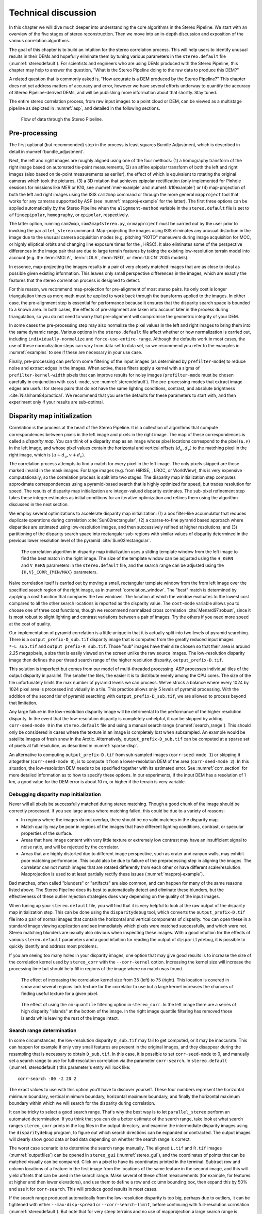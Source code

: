 .. _correlation:

Technical discussion
====================

In this chapter we will dive much deeper into understanding the core
algorithms in the Stereo Pipeline. We start with an overview of the five
stages of stereo reconstruction. Then we move into an in-depth
discussion and exposition of the various correlation algorithms.

The goal of this chapter is to build an intuition for the stereo
correlation process. This will help users to identify unusual results in
their DEMs and hopefully eliminate them by tuning various parameters in
the ``stereo.default`` file (:numref:`stereodefault`). For scientists and
engineers who are using DEMs produced with the Stereo Pipeline, this
chapter may help to answer the question, "What is the Stereo Pipeline
doing to the raw data to produce this DEM?"

A related question that is commonly asked is, "How accurate is a DEM
produced by the Stereo Pipeline?" This chapter does not yet address
matters of accuracy and error, however we have several efforts underway
to quantify the accuracy of Stereo Pipeline-derived DEMs, and will be
publishing more information about that shortly. Stay tuned.

The entire stereo correlation process, from raw input images to a point
cloud or DEM, can be viewed as a multistage pipeline as depicted in
:numref:`asp`, and detailed in the following sections.

.. figure:: images/asp.png
   :alt: Flow of data through the Stereo Pipeline.
   :name: asp

   Flow of data through the Stereo Pipeline.

Pre-processing
--------------

The first optional (but recommended) step in the process is least
squares Bundle Adjustment, which is described in detail in
:numref:`bundle_adjustment`.

Next, the left and right images are roughly aligned using one of
the four methods: (1) a homography transform of the right image
based on automated tie-point measurements, (2) an affine epipolar
transform of both the left and right images (also based on tie-point
measurements as earlier), the effect of which is equivalent to
rotating the original cameras which took the pictures, (3) a 3D
rotation that achieves epipolar rectification (only implemented for
Pinhole sessions for missions like MER or K10, see
:numref:`mer-example` and :numref:`k10example`) or (4)
map-projection of both the left and right images using the ISIS
``cam2map`` command or through the more general ``mapproject`` tool
that works for any cameras supported by ASP (see :numref:`mapproj-example`
for the latter). The first three options can be applied automatically
by the Stereo Pipeline when the ``alignment-method`` variable in
the ``stereo.default`` file is set to ``affineepipolar``, ``homography``,
or ``epipolar``, respectively.

The latter option, running ``cam2map``, ``cam2map4stereo.py``, or
``mapproject`` must be carried out by the user prior to invoking the
``parallel_stereo`` command. Map-projecting the images using ISIS eliminates any
unusual distortion in the image due to the unusual camera acquisition
modes (e.g. pitching "ROTO" maneuvers during image acquisition for MOC,
or highly elliptical orbits and changing line exposure times for the ,
HRSC). It also eliminates some of the perspective differences in the
image pair that are due to large terrain features by taking the existing
low-resolution terrain model into account (e.g. the :term:`MOLA`, :term:`LOLA`,
:term:`NED`, or :term:`ULCN` 2005 models).

In essence, map-projecting the images results in a pair of very closely
matched images that are as close to ideal as possible given existing
information. This leaves only small perspective differences in the
images, which are exactly the features that the stereo correlation
process is designed to detect.

For this reason, we recommend map-projection for pre-alignment of most
stereo pairs. Its only cost is longer triangulation times as more math
must be applied to work back through the transforms applied to the
images. In either case, the pre-alignment step is essential for
performance because it ensures that the disparity search space is
bounded to a known area. In both cases, the effects of pre-alignment are
taken into account later in the process during triangulation, so you do
not need to worry that pre-alignment will compromise the geometric
integrity of your DEM.

In some cases the pre-processing step may also normalize the pixel
values in the left and right images to bring them into the same
dynamic range. Various options in the ``stereo.default`` file affect
whether or how normalization is carried out, including
``individually-normalize`` and ``force-use-entire-range``. Although
the defaults work in most cases, the use of these normalization
steps can vary from data set to data set, so we recommend you refer
to the examples in :numref:`examples` to see if these are necessary
in your use case.

Finally, pre-processing can perform some filtering of the input
images (as determined by ``prefilter-mode``) to reduce noise and
extract edges in the images.  When active, these filters apply a
kernel with a sigma of ``prefilter-kernel-width`` pixels that can
improve results for noisy images (``prefilter-mode`` must be chosen
carefully in conjunction with ``cost-mode``, see :numref:`stereodefault`).
The pre-processing modes that extract image edges are useful for
stereo pairs that do not have the same lighting conditions, contrast,
and absolute brightness :cite:`Nishihara84practical`. We recommend
that you use the defaults for these parameters to start with, and
then experiment only if your results are sub-optimal.

.. _d-sub:

Disparity map initialization
----------------------------

Correlation is the process at the heart of the Stereo Pipeline. It is a
collection of algorithms that compute correspondences between pixels in
the left image and pixels in the right image. The map of these
correspondences is called a *disparity map*. You can think of a
disparity map as an image whose pixel locations correspond to the pixel
:math:`(u,v)` in the left image, and whose pixel values contain the
horizontal and vertical offsets :math:`(d_u, d_v)` to the matching pixel
in the right image, which is :math:`(u+d_u, v+d_v)`.

The correlation process attempts to find a match for every pixel in the
left image. The only pixels skipped are those marked invalid in the mask
images. For large images (e.g. from HiRISE, , LROC, or WorldView), this
is very expensive computationally, so the correlation process is split
into two stages. The disparity map initialization step computes
approximate correspondences using a pyramid-based search that is highly
optimized for speed, but trades resolution for speed. The results of
disparity map initialization are integer-valued disparity estimates. The
sub-pixel refinement step takes these integer estimates as initial
conditions for an iterative optimization and refines them using the
algorithm discussed in the next section.

We employ several optimizations to accelerate disparity map
initialization: (1) a box filter-like accumulator that reduces duplicate
operations during correlation :cite:`Sun02rectangular`; (2)
a coarse-to-fine pyramid based approach where disparities are estimated
using low-resolution images, and then successively refined at higher
resolutions; and (3) partitioning of the disparity search space into
rectangular sub-regions with similar values of disparity determined in
the previous lower resolution level of the pyramid
:cite:`Sun02rectangular`.

.. figure:: images/correlation/correlation_400px.png
   :name: correlation_window
   :alt: Correlation example

   The correlation algorithm in disparity map initialization uses a
   sliding template window from the left image to find the best match in
   the right image. The size of the template window can be adjusted
   using the ``H_KERN`` and ``V_KERN`` parameters in the
   ``stereo.default`` file, and the search range can be adjusted using
   the ``{H,V}_CORR_{MIN/MAX}`` parameters.

Naive correlation itself is carried out by moving a small, rectangular
template window from the from left image over the specified search
region of the right image, as in :numref:`correlation_window`. The
"best" match is determined by applying a cost function that compares the
two windows. The location at which the window evaluates to the lowest
cost compared to all the other search locations is reported as the
disparity value. The ``cost-mode`` variable allows you to choose one of
three cost functions, though we recommend normalized cross correlation
:cite:`Menard97:robust`, since it is most robust to slight
lighting and contrast variations between a pair of images. Try the
others if you need more speed at the cost of quality.

Our implementation of pyramid correlation is a little unique in that it
is actually split into two levels of pyramid searching. There is a
``output_prefix-D_sub.tif`` disparity image that is computed from the
greatly reduced input images ``*-L_sub.tif`` and
``output_prefix-R_sub.tif``. Those "sub" images have their size chosen
so that their area is around 2.25 megapixels, a size that is easily
viewed on the screen unlike the raw source images. The low-resolution
disparity image then defines the per thread search range of the higher
resolution disparity, ``output_prefix-D.tif``.

This solution is imperfect but comes from our model of multi-threaded
processing. ASP processes individual tiles of the output disparity in
parallel. The smaller the tiles, the easier it is to distribute evenly
among the CPU cores. The size of the tile unfortunately limits the max
number of pyramid levels we can process. We've struck a balance where
every 1024 by 1024 pixel area is processed individually in a tile. This
practice allows only 5 levels of pyramid processing. With the addition
of the second tier of pyramid searching with
``output_prefix-D_sub.tif``, we are allowed to process beyond that
limitation.

Any large failure in the low-resolution disparity image will be
detrimental to the performance of the higher resolution disparity.  In
the event that the low-resolution disparity is completely unhelpful,
it can be skipped by adding ``corr-seed-mode 0`` in the
``stereo.default`` file and using a manual search range
(:numref:`search_range`). This should only be considered in cases
where the texture in an image is completely lost when subsampled.  An
example would be satellite images of fresh snow in the Arctic.
Alternatively, ``output_prefix-D_sub.tif`` can be computed at a sparse
set of pixels at full resolution, as described in
:numref:`sparse-disp`.

An alternative to computing ``output_prefix-D.tif`` from sub-sampled
images (``corr-seed-mode 1``) or skipping it altogether
(``corr-seed-mode 0``), is to compute it from a lower-resolution DEM of
the area (``corr-seed-mode 2``). In this situation, the low-resolution
DEM needs to be specified together with its estimated error. See 
:numref:`corr_section` for more detailed information as to
how to specify these options. In our experiments, if the input DEM has a
resolution of 1 km, a good value for the DEM error is about 10 m, or
higher if the terrain is very variable.

Debugging disparity map initialization
~~~~~~~~~~~~~~~~~~~~~~~~~~~~~~~~~~~~~~

Never will all pixels be successfully matched during stereo matching.
Though a good chunk of the image should be correctly processed. If you
see large areas where matching failed, this could be due to a variety of
reasons:

-  In regions where the images do not overlap, there should be no valid
   matches in the disparity map.

-  Match quality may be poor in regions of the images that have
   different lighting conditions, contrast, or specular properties of
   the surface.

-  Areas that have image content with very little texture or extremely
   low contrast may have an insufficient signal to noise ratio, and will
   be rejected by the correlator.

-  Areas that are highly distorted due to different image perspective,
   such as crater and canyon walls, may exhibit poor matching
   performance. This could also be due to failure of the preprocessing
   step in aligning the images. The correlator can not match images that
   are rotated differently from each other or have different
   scale/resolution. Mapprojection is used to at least partially rectify
   these issues (:numref:`mapproj-example`).

Bad matches, often called "blunders" or "artifacts" are also common, and
can happen for many of the same reasons listed above. The Stereo
Pipeline does its best to automatically detect and eliminate these
blunders, but the effectiveness of these outlier rejection strategies
does vary depending on the quality of the input images.

When tuning up your ``stereo.default`` file, you will find that it is
very helpful to look at the raw output of the disparity map
initialization step. This can be done using the ``disparitydebug`` tool,
which converts the ``output_prefix-D.tif`` file into a pair of normal
images that contain the horizontal and vertical components of disparity.
You can open these in a standard image viewing application and see
immediately which pixels were matched successfully, and which were not.
Stereo matching blunders are usually also obvious when inspecting these
images. With a good intuition for the effects of various
``stereo.default`` parameters and a good intuition for reading the
output of ``disparitydebug``, it is possible to quickly identify and
address most problems.

If you are seeing too many holes in your disparity images, one option
that may give good results is to increase the size of the correlation
kernel used by ``stereo_corr`` with the ``--corr-kernel`` option.
Increasing the kernel size will increase the processing time but should
help fill in regions of the image where no match was found.

.. figure:: images/correlation/stereo_corr_box_compare.png
   :name: corr-kernel-size-effect
   :alt: Correlation Kernel Size

   The effect of increasing the correlation kernel size from 35 (left)
   to 75 (right). This location is covered in snow and several regions
   lack texture for the correlator to use but a large kernel increases
   the chances of finding useful texture for a given pixel.

.. figure:: images/correlation/quantile_filter_result.png
   :name: quantile-filtering-effect
   :alt: Quantile Filtering

   The effect of using the ``rm-quantile`` filtering option in
   ``stereo_corr``. In the left image there are a series of high
   disparity "islands" at the bottom of the image. In the right image
   quantile filtering has removed those islands while leaving the rest
   of the image intact.

.. _search_range:

Search range determination
~~~~~~~~~~~~~~~~~~~~~~~~~~

In some circumstances, the low-resolution disparity ``D_sub.tif`` may
fail to get computed, or it may be inaccurate. This can happen for
example if only very small features are present in the original images,
and they disappear during the resampling that is necessary to obtain
``D_sub.tif``. In this case, it is possible to set ``corr-seed-mode`` to
0, and manually set a search range to use for full-resolution
correlation via the parameter ``corr-search``. In ``stereo.default``
(:numref:`stereodefault`) this parameter's entry will look like::

           corr-search -80 -2 20 2

The exact values to use with this option you'll have to discover
yourself. These four numbers represent the horizontal
minimum boundary, vertical minimum boundary, horizontal maximum
boundary, and finally the horizontal maximum boundary within which we
will search for the disparity during correlation.

It can be tricky to select a good search range. That's why the best
way is to let ``parallel_stereo`` perform an automated determination.
If you think that you can do a better estimate of the search range,
take look at what search ranges ``stereo_corr`` prints in the log files
in the output directory, and examine the intermediate disparity images
using the ``disparitydebug`` program, to figure out which search
directions can be expanded or contracted. The output images will
clearly show good data or bad data depending on whether the search
range is correct.

The worst case scenario is to determine the search range manually. The
aligned ``L.tif`` and ``R.tif`` images (:numref:`outputfiles`) can be
opened in ``stereo_gui`` (:numref:`stereo_gui`), and the coordinates
of points that can be matched visually can be compared. Click on a
pixel to have its coordinates printed in the terminal. Subtract row
and column locations of a feature in the first image from the
locations of the same feature in the second image, and this will yield
offsets that can be used in the search range. Make several of these
offset measurements (for example, for features at higher and then
lower elevations), and use them to define a row and column bounding
box, then expand this by 50% and use it for ``corr-search``. This will
produce good results in most cases.

If the search range produced automatically from the low-resolution
disparity is too big, perhaps due to outliers, it can be tightened
with either ``--max-disp-spread`` or ``--corr-search-limit``, before
continuing with full-resolution correlation (:numref:`stereodefault`).
But note that for very steep terrains and no use of mapprojection a
large search range is expected, and tightening it too much may result
in an inaccurate disparity.

.. _subpixel:

Sub-pixel refinement
--------------------

Once disparity map initialization is complete, every pixel in the
disparity map will either have an estimated disparity value, or it will
be marked as invalid. All valid pixels are then adjusted in the
sub-pixel refinement stage based on the ``subpixel-mode`` setting.

The first mode is parabola-fitting sub-pixel refinement
(``subpixel-mode 1``). This technique fits a 2D parabola to points on
the correlation cost surface in an 8-connected neighborhood around the
cost value that was the "best" as measured during disparity map
initialization. The parabola's minimum can then be computed analytically
and taken as as the new sub-pixel disparity value.

This method is easy to implement and extremely fast to compute, but it
exhibits a problem known as pixel-locking: the sub-pixel disparities
tend toward their integer estimates and can create noticeable "stair
steps" on surfaces that should be smooth
:cite:`Stein06:attenuating,Szeliski03sampling`. See for
example :numref:`parabola_subpixel`.
Furthermore, the parabola subpixel mode is not capable of refining a
disparity estimate by more than one pixel, so although it produces
smooth disparity maps, these results are not much more accurate than the
results that come out of the disparity map initialization in the first
place. However, the speed of this method makes it very useful as a
"draft" mode for quickly generating a DEM for visualization (i.e.
non-scientific) purposes. It is also beneficial in the event that a user
will simply downsample their DEM after generation in Stereo Pipeline.

.. figure:: images/correlation/parabola_results.png
  :name: parabola_subpixel

  Left: Input images.  Center: results using the parabola draft
  subpixel mode (subpixel-mode = 1). Right: results using the Bayes
  EM high quality subpixel mode (subpixel-mode = 2).


For high quality results, we recommend ``subpixel-mode 2``: the Bayes EM
weighted affine adaptive window correlator. This advanced method
produces extremely high quality stereo matches that exhibit a high
degree of immunity to image noise. For example Apollo Metric Camera
images are affected by two types of noise inherent to the scanning
process: (1) the presence of film grain and (2) dust and lint particles
present on the film or scanner. The former gives rise to noise in the
DEM values that wash out real features, and the latter causes incorrect
matches or hard to detect blemishes in the DEM. Attenuating the effect
of these scanning artifacts while simultaneously refining the integer
disparity map to sub-pixel accuracy has become a critical goal of our
system, and is necessary for processing real-world data sets such as the
Apollo Metric Camera data.

The Bayes EM subpixel correlator also features a deformable template
window from the left image that can be rotated, scaled, and translated
as it zeros in on the correct match in the right image. This adaptive
window is essential for computing accurate matches on crater or canyon
walls, and on other areas with significant perspective distortion due to
foreshortening.

This affine-adaptive behavior is based on the Lucas-Kanade template
tracking algorithm, a classic algorithm in the field of computer vision
:cite:`Baker04:lucas-kanade`. We have extended this
technique; developing a Bayesian model that treats the Lucas-Kanade
parameters as random variables in an Expectation Maximization (EM)
framework. This statistical model also includes a Gaussian mixture
component to model image noise that is the basis for the robustness of
our algorithm. We will not go into depth on our approach here, but we
encourage interested readers to read our papers on the topic
:cite:`nefian:bayes_em,broxton:isvc09`.

However we do note that, like the computations in the disparity map
initialization stage, we adopt a multi-scale approach for sub-pixel
refinement. At each level of the pyramid, the algorithm is initialized
with the disparity determined in the previous lower resolution level of
the pyramid, thereby allowing the subpixel algorithm to shift the
results of the disparity initialization stage by many pixels if a better
match can be found using the affine, noise-adapted window. Hence, this
sub-pixel algorithm is able to significantly improve upon the results to
yield a high quality, high resolution result.

Another option when run time is important is ``subpixel-mode 3``: the
simple affine correlator. This is essentially the Bayes EM mode with the
noise correction features removed in order to decrease the required run
time. In data sets with little noise this mode can yield results similar
to Bayes EM mode in approximately one fifth the time.

A different option is Phase Correlation, ``subpixel-mode 4``, which
implements the algorithm from :cite:`guizar2008efficient`.
It is slow and does not work well on slopes but since the algorithm is
very different it might perform in situations where the other algorithms
are not working well.

Triangulation
-------------

When running an ISIS session, the Stereo Pipeline uses geometric camera
models available in ISIS :cite:`anderson08:isis`. These
highly accurate models are customized for each instrument that ISIS
supports. Each ISIS "cube" file contains all of the information that is
required by the Stereo Pipeline to find and use the appropriate camera
model for that observation.

Other sessions such as DG (*DigitalGlobe*) or Pinhole, require that
their camera model be provided as additional arguments to the ``parallel_stereo``
command. Those camera models come in the form of an XML document for DG
and as ``*.pinhole, *.tsai, *.cahv, *.cahvor`` for Pinhole sessions.
Those files must be the third and forth arguments or immediately follow
after the two input images for ``parallel_stereo``.

.. figure:: images/correlation/camera_models.png
   :name: camera_models
   :alt: Camera Models

   Most remote sensing cameras fall into two generic categories
   based on their basic geometry.  Framing cameras (left) capture an
   instantaneous two-dimensional image.  Linescan cameras (right)
   capture images one scan line at a time, building up an image over
   the course of several seconds as the satellite moves through the
   sky.

ISIS camera models account for all aspects of camera geometry, including
both intrinsic (i.e. focal length, pixel size, and lens distortion) and
extrinsic (e.g. camera position and orientation) camera parameters.
Taken together, these parameters are sufficient to "forward project" a
3D point in the world onto the image plane of the sensor. It is also
possible to "back project" from the camera's center of projection
through a pixel corresponding to the original 3D point.

.. figure:: images/correlation/triangulation_400px.png
   :name: triangulation
   :alt: Triangulation

   Once a disparity map has been generated and refined, it can be used
   in combination with the geometric camera models to compute the
   locations of 3D points on the surface of Mars. This figure shows the
   position (at the origins of the red, green, and blue vectors) and
   orientation of the Mars Global Surveyor at two points in time where
   it captured images in a stereo pair.

Notice, however, that forward and back projection are not symmetric
operations. One camera is sufficient to "image" a 3D point onto a pixel
located on the image plane, but the reverse is not true. Given only a
single camera and a pixel location :math:`x = (u,v),` that is the image
of an unknown 3D point :math:`P = (x,y,z)`, it is only possible to
determine that :math:`P` lies somewhere along a ray that emanates from
the camera center through the pixel location :math:`x`
on the image plane (see :numref:`camera_models`).

Alas, once images are captured, the route from image pixel back to
3D points in the real world is through back projection, so we must
bring more information to bear on the problem of uniquely reconstructing
our 3D point. In order to determine :math:`P` using back projection,
we need *two* cameras that both contain pixel locations :math:`x_1`
and :math:`x_2` where :math:`P` was imaged. Now, we have two rays
that converge on a point in 3D space (see :numref:`triangulation`).
The location where they meet must be the original location of
:math:`P`.

.. _triangulation_error:

Triangulation error
~~~~~~~~~~~~~~~~~~~

In practice, the rays emanating from matching pixels in the cameras
rarely intersect perfectly on the ground because any slight error in
the position or pointing information of the cameras will affect the
accuracy of the rays. The matching (correlation) among the images is
also not perfect, contributing to the error budget. Then, we take the
*closest point of intersection* of the two rays as the location of the
intersection point :math:`P`.

Additionally, the actual shortest distance between the rays at this
point is an interesting and important error metric that measures how
self-consistent our two camera models are for this point. It will be
seen in the next chapter that this information, when computed and
averaged over all reconstructed 3D points, can be a valuable statistic
for determining whether to carry out bundle adjustment
(:numref:`bundle_adjust`). 

The distance between the two rays emanating from matching points in
the cameras at their closest intersection is recorded in the fourth
channel of the point cloud file, ``output-prefix-PC.tif``.  This is
called the *triangulation error*, or the *ray intersection error*. It
is measured in meters. This error can be gridded when a DEM is created
from the point cloud by using the ``--errorimage`` argument on the
``point2dem`` command (:numref:`point2dem`).

This error *is not* the true accuracy of the DEM. It is only another
indirect measure of quality. A DEM with high triangulation error, as
compared to the ground sample distance, is always bad and should have
its images bundle-adjusted. A DEM with low triangulation error is at
least self-consistent but could still be bad, or at least
misaligned. A map of the triangulation error should only be
interpreted as a relative measurement. Where small areas are found
with high triangulation error came from correlation mistakes and large
areas of error came from camera model inadequacies.

If, after bundle adjustment the triangulation error is still high at
the image corners and the inputs are Pinhole cameras, one may have to
refine the intrinsics, including the distortion model.
:numref:`bundle_adjustment` discusses bundle adjustment, including
handling intrinsics.

To improve the location of a triangulated point cloud or created DEM
relative to a known ground truth, use alignment (:numref:`pc_align`).

See :numref:`error_propagation` for another metric qualifying
the accuracy of a point cloud or DEM, namely the horizontal and vertical
uncertainty, as propagated from the input cameras.

.. _sensor_corrections:

Corrections for certain sensors
~~~~~~~~~~~~~~~~~~~~~~~~~~~~~~~

That satellites travel rather fast can result in inaccuracies in
estimation of the direction of propagation of rays traced from the
cameras. Another source of inaccuracies is the atmosphere (for Earth)
as it causes the rays to bend (:cite:`nugent1966velocity`).

ASP corrects these for some linescan cameras, such as Digital Globe,
SPOT 5, and Optical Bar. The corrections can be turned on by
specifying ``--enable-correct-velocity-aberration`` and
``--enable-correct-atmospheric-refraction``, respectively, when
invoking mapprojection, stereo, and bundle adjustment.

These corrections may be an improvement, but they are not very
accurate. In particular, they assume that all ground points are at
constant elevation, and they impair the convergence of bundle
adjustment. It is suggested to not use these options, and then invoke
``pc_align`` (:numref:`pc_align`) to align the obtained stereo DEMs to
a trusted source.

Note that these are still hard-coded as enabled for optical bar camera
models. This would require some study.

.. _mapproj_with_cam2map:

Stereo with images mapprojected using ISIS
~~~~~~~~~~~~~~~~~~~~~~~~~~~~~~~~~~~~~~~~~~

This is a continuation of the discussion at :numref:`moc_tutorial`. It
describes how to mapproject the input images using the ISIS tool
``cam2map`` and how to run stereo with the obtained
images. Alternatively, the images can be mapprojected using ASP
itself, per :numref:`mapproj-example`.

Mapprojection can result in improved results for steep slopes, when
the images are taken from very different perspectives, or if the
curvature of the planet/body being imaged is non-negligible.

We will now describe how this works, but we also provide the
``cam2map4stereo.py`` program (:numref:`cam2map4stereo.py`) which does
this automatically.

The ISIS ``cam2map`` program will map-project these images::

    ISIS> cam2map from=M0100115.cub to=M0100115.map.cub
    ISIS> cam2map from=E0201461.cub to=E0201461.map.cub \
            map=M0100115.map.cub matchmap=true

At this stage we can run the stereo program with map-projected images:

::

     ISIS> parallel_stereo E0201461.map.cub M0100115.map.cub   \
             --alignment-method none -s stereo.default.example \
             results/output

Here we have used ``alignment-method none`` since ``cam2map4stereo.py``
brought the two images into the same perspective and using the same
resolution. If you invoke ``cam2map`` independently on the two images,
without ``matchmap=true``, their resolutions may differ, and using an
alignment method rather than ``none`` to correct for that is still
necessary.

Now you may skip to chapter :numref:`nextsteps` which will discuss the
``parallel_stereo`` program in more detail and the other tools in ASP.
Or, you can continue reading below for more details on mapprojection.

Advanced discussion of mapprojection
------------------------------------

Notice the order in which the images were run through ``cam2map``. The
first projection with ``M0100115.cub`` produced a map-projected image
centered on the center of that image. The projection of ``E0201461.cub``
used the ``map=`` parameter to indicate that ``cam2map`` should use the
same map projection parameters as those of ``M0100115.map.cub``
(including center of projection, map extents, map scale, etc.) in
creating the projected image. By map-projecting the image with the worse
resolution first, and then matching to that, we ensure two things: (1)
that the second image is summed or scaled down instead of being
magnified up, and (2) that we are minimizing the file sizes to make
processing in the Stereo Pipeline more efficient.

Technically, the same end result could be achieved by using the
``mocproc`` program alone, and using its ``map= M0100115.map.cub``
option for the run of ``mocproc`` on ``E0201461.cub`` (it behaves
identically to ``cam2map``). However, this would not allow for
determining which of the two images had the worse resolution and
extracting their minimum intersecting bounding box (see below).
Furthermore, if you choose to conduct bundle adjustment (see
:numref:`bundle_adjustment`) as a pre-processing step, you would
do so between ``mocproc`` (as run above) and ``cam2map``.

The above procedure is in the case of two images which cover similar
real estate on the ground. If you have a pair of images where one image
has a footprint on the ground that is much larger than the other, only
the area that is common to both (the intersection of their areas) should
be kept to perform correlation (since non-overlapping regions don't
contribute to the stereo solution). 

ASP normally has no problem identifying the shared area and it still
run well. Below we describe, for the adventurous user, some
fine-tuning of this procedure.

If the image with the larger footprint size also happens to be the
image with the better resolution (i.e. the image run through
``cam2map`` second with the ``map=`` parameter), then the above
``cam2map`` procedure with ``matchmap=true`` will take care of it just
fine. Otherwise you'll need to figure out the latitude and longitude
boundaries of the intersection boundary (with the ISIS ``camrange``
program). Then use that smaller boundary as the arguments to the
``MINLAT``, ``MAXLAT``, ``MINLON``, and ``MAXLON`` parameters of the
first run of ``cam2map``. So in the above example, after ``mocproc``
with ``Mapping= NO`` you'd do this:

::

     ISIS> camrange from=M0100115.cub
              ... lots of camrange output omitted ...
     Group = UniversalGroundRange
       LatitudeType       = Planetocentric
       LongitudeDirection = PositiveEast
       LongitudeDomain    = 360
       MinimumLatitude    = 34.079818835324
       MaximumLatitude    = 34.436797628116
       MinimumLongitude   = 141.50666207418
       MaximumLongitude   = 141.62534719278
     End_Group
              ... more output of camrange omitted ...

::

     ISIS> camrange from=E0201461.cub
              ... lots of camrange output omitted ...
     Group = UniversalGroundRange
       LatitudeType       = Planetocentric
       LongitudeDirection = PositiveEast
       LongitudeDomain    = 360
       MinimumLatitude    = 34.103893080982
       MaximumLatitude    = 34.547719435156
       MinimumLongitude   = 141.48853937384
       MaximumLongitude   = 141.62919740048
     End_Group
              ... more output of camrange omitted ...

Now compare the boundaries of the two above and determine the
intersection to use as the boundaries for ``cam2map``:

::

     ISIS> cam2map from=M0100115.cub to=M0100115.map.cub   \
             DEFAULTRANGE=CAMERA MINLAT=34.10 MAXLAT=34.44 \
             MINLON=141.50 MAXLON=141.63
     ISIS> cam2map from=E0201461.cub to=E0201461.map.cub \
             map=M0100115.map.cub matchmap=true

You only have to do the boundaries explicitly for the first run of
``cam2map``, because the second one uses the ``map=`` parameter to mimic
the map-projection of the first. These two images are not radically
different in spatial coverage, so this is not really necessary for these
images, it is just an example.

Again, unless you are doing something complicated, using the
``cam2map4stereo.py`` (:numref:`cam2map4stereo.py`) will take care of
all these steps for you.

.. _local_alignment_issues:

Identifying issues in local alignment
~~~~~~~~~~~~~~~~~~~~~~~~~~~~~~~~~~~~~

Stereo with local epipolar alignment (:numref:`running-stereo`) can
perform better than with global affine epipolar alignment. Yet, when stereo
fails on a locally aligned tile pair, it is instructive to understand
why. Usually it is because the images are difficult at 
that location, such as due to very steep terrain, clouds, shadows, etc.

For a completed ``parallel_stereo`` run which failed in a portion, the
first step is to identify the offending tile directory. For that, open the
produced DEM in ``stereo_gui``, and use the instructions at
:numref:`image_bounds` to find the approximate longitude, latitude,
and height at the problematic location. 

Then run ``stereo_parse`` with the same options as ``parallel_stereo``
and the flag::

    --tile-at-location '<lon> <lat> <height>'

This should print on the screen a text like::

    Tile with location: run/run-2048_3072_1024_1024

If a run failed to complete, find the most recent output tile
directories that were being worked on, based on modification time, and
investigate one of them.

In either case, given a candidate for a problematic tile, from the log
file of ``stereo_corr`` in that tile's directory you can infer the full
correlation command that failed. Re-run it, while appending the option::

    --local-alignment-debug

Images and interest point matches before and after alignment will be
saved. Those can be examined as::

    stereo_gui <tile>-left-crop.tif <tile>-right-crop.tif \
      <tile>-left-crop__right-crop.match 

and::

    stereo_gui <tile>-left-aligned-tile.tif               \
      <tile>-right-aligned-tile.tif                       \
      <tile>-left-aligned-tile__right-aligned-tile.match 

